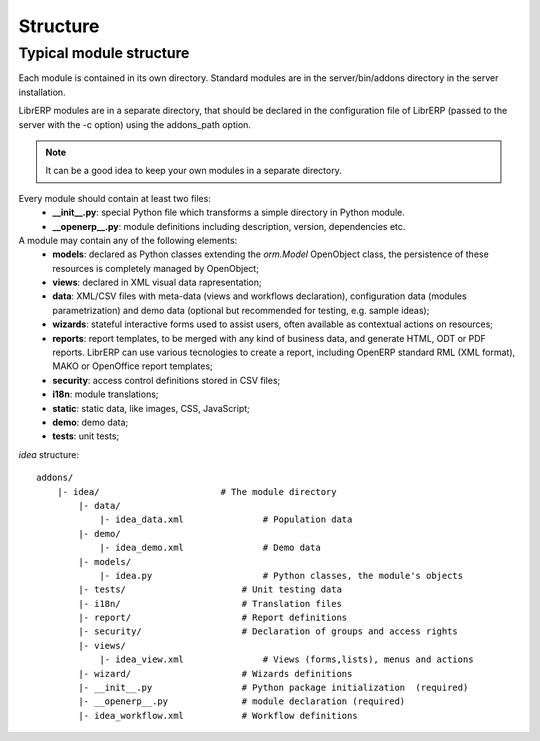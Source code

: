 Structure
=========

Typical module structure
------------------------
Each module is contained in its own directory. Standard modules are in the server/bin/addons directory in the server installation.

LibrERP modules are in a separate directory, that should be declared in the configuration file of LibrERP (passed to the server with the -c option) using the addons_path option.

.. note:: It can be a good idea to keep your own modules in a separate directory.


Every module should contain at least two files:
    - **__init__.py**: special Python file which transforms a simple directory in Python module.
    - **__openerp__.py**: module definitions including description, version, dependencies etc.

A module may contain any of the following elements:
    - **models**: declared as Python classes extending the *orm.Model* OpenObject class, the persistence of these resources is completely managed by OpenObject;
    - **views**: declared in XML visual data rapresentation;
    - **data**: XML/CSV files with meta-data (views and workflows declaration), configuration data (modules parametrization) and demo data (optional but recommended for testing, e.g. sample ideas);
    - **wizards**: stateful interactive forms used to assist users, often available as contextual actions on resources;
    - **reports**: report templates, to be merged with any kind of business data, and generate HTML, ODT or PDF reports. LibrERP can use various tecnologies to create a report, including OpenERP standard RML (XML format), MAKO or OpenOffice report templates;
    - **security**: access control definitions stored in CSV files;
    - **i18n**: module translations;
    - **static**: static data, like images, CSS, JavaScript;
    - **demo**: demo data;
    - **tests**: unit tests;


*idea* structure::

    addons/
        |- idea/                       # The module directory
            |- data/
                |- idea_data.xml               # Population data
            |- demo/
                |- idea_demo.xml               # Demo data
            |- models/
                |- idea.py                     # Python classes, the module's objects
            |- tests/                      # Unit testing data
            |- i18n/                       # Translation files
            |- report/                     # Report definitions
            |- security/                   # Declaration of groups and access rights
            |- views/
                |- idea_view.xml               # Views (forms,lists), menus and actions
            |- wizard/                     # Wizards definitions
            |- __init__.py                 # Python package initialization  (required)
            |- __openerp__.py              # module declaration (required)
            |- idea_workflow.xml           # Workflow definitions




